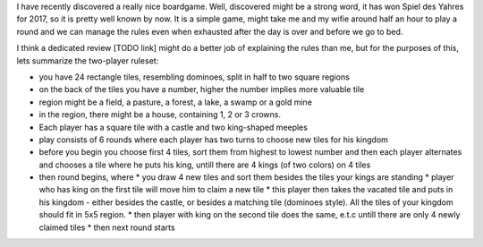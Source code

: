 .. title: Playing Kingdomino with a 3 year old
.. slug: playing-kingdomino-with-a-3-year-old
.. date: 2017-12-29 22:20:12 UTC+01:00
.. tags: 
.. category: 
.. link: 
.. description: 
.. type: text

I have recently discovered a really nice boardgame. Well, discovered might be a strong word,
it has won Spiel des Yahres for 2017, so it is pretty well known by now. It is a simple game,
might take me and my wifie around half an hour to play a round and we can manage the rules
even when exhausted after the day is over and before we go to bed.

I think a dedicated review [TODO link] might do a better job of explaining the rules than me,
but for the purposes of this, lets summarize the two-player ruleset:

* you have 24 rectangle tiles, resembling dominoes, split in half to two square regions
* on the back of the tiles you have a number, higher the number implies  more valuable tile
* region might be a field, a pasture, a forest, a lake, a swamp or a gold mine
* in the region, there might be a house, containing 1, 2 or 3 crowns.
* Each player has a square tile with a castle and two king-shaped meeples
* play consists of 6 rounds where each player has two turns to choose new tiles for his kingdom
* before you begin you choose first 4 tiles, sort them from highest to lowest number and then each player alternates and chooses a tile where he puts his king, untill there are 4 kings (of two colors) on 4 tiles
* then round begins, where
  * you draw 4 new tiles and sort them besides the tiles your kings are standing
  * player who has king on the first tile will move him to claim a new tile
  * this player then takes the vacated tile and puts in his kingdom - either besides the castle, or besides a matching tile (dominoes style). All the tiles of your kingdom should fit in 5x5 region.
  * then player with king on the second tile does the same, e.t.c untill there are only 4 newly claimed tiles
  * then next round starts
